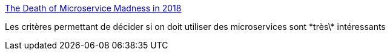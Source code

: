 :jbake-type: post
:jbake-status: published
:jbake-title: The Death of Microservice Madness in 2018
:jbake-tags: programming,architecture,microservices,_mois_avr.,_année_2019
:jbake-date: 2019-04-25
:jbake-depth: ../
:jbake-uri: shaarli/1556168811000.adoc
:jbake-source: https://nicolas-delsaux.hd.free.fr/Shaarli?searchterm=https%3A%2F%2Fdwmkerr.com%2Fthe-death-of-microservice-madness-in-2018%2F&searchtags=programming+architecture+microservices+_mois_avr.+_ann%C3%A9e_2019
:jbake-style: shaarli

https://dwmkerr.com/the-death-of-microservice-madness-in-2018/[The Death of Microservice Madness in 2018]

Les critères permettant de décider si on doit utiliser des microservices sont \*très\* intéressants
